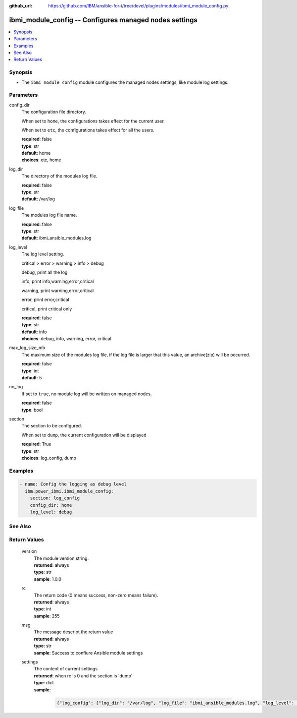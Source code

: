 
:github_url: https://github.com/IBM/ansible-for-i/tree/devel/plugins/modules/ibmi_module_config.py

.. _ibmi_module_config_module:


ibmi_module_config -- Configures managed nodes settings
=======================================================



.. contents::
   :local:
   :depth: 1


Synopsis
--------
- The :literal:`ibmi\_module\_config` module configures the managed nodes settings, like module log settings.





Parameters
----------


     
config_dir
  The configuration file directory.

  When set to :literal:`home`\ , the configurations takes effect for the current user.

  When set to :literal:`etc`\ , the configurations takes effect for all the users.


  | **required**: false
  | **type**: str
  | **default**: home
  | **choices**: etc, home


     
log_dir
  The directory of the modules log file.


  | **required**: false
  | **type**: str
  | **default**: /var/log


     
log_file
  The modules log file name.


  | **required**: false
  | **type**: str
  | **default**: ibmi_ansible_modules.log


     
log_level
  The log level setting.

  critical \> error \> warning \> info \> debug

  debug, print all the log

  info, print info,warning,error,critical

  warning, print warning,error,critical

  error, print error,critical

  critical, print critical only


  | **required**: false
  | **type**: str
  | **default**: info
  | **choices**: debug, info, warning, error, critical


     
max_log_size_mb
  The maximum size of the modules log file, if the log file is larger that this value, an archive(zip) will be occurred.


  | **required**: false
  | **type**: int
  | **default**: 5


     
no_log
  If set to :literal:`true`\ , no module log will be written on managed nodes.


  | **required**: false
  | **type**: bool


     
section
  The section to be configured.

  When set to :literal:`dump`\ , the current configuration will be displayed


  | **required**: True
  | **type**: str
  | **choices**: log_config, dump




Examples
--------

.. code-block:: yaml+jinja

   
   - name: Config the logging as debug level
     ibm.power_ibmi.ibmi_module_config:
       section: log_config
       config_dir: home
       log_level: debug






See Also
--------

.. seealso::

   - :ref:`ibmi_cl_command_module`


  

Return Values
-------------


   
                              
       version
        | The module version string.
      
        | **returned**: always
        | **type**: str
        | **sample**: 1.0.0

            
      
      
                              
       rc
        | The return code (0 means success, non-zero means failure).
      
        | **returned**: always
        | **type**: int
        | **sample**: 255

            
      
      
                              
       msg
        | The message descript the return value
      
        | **returned**: always
        | **type**: str
        | **sample**: Success to confiure Ansible module settings

            
      
      
                              
       settings
        | The content of current settings
      
        | **returned**: when rc is 0 and the section is 'dump'
        | **type**: dict      
        | **sample**:

              .. code-block::

                       {"log_config": {"log_dir": "/var/log", "log_file": "ibmi_ansible_modules.log", "log_level": "DEBUG", "max_log_size_mb": 5, "no_log": false}, "time": "2020-06-28 22:01:57.881370"}
            
      
        
